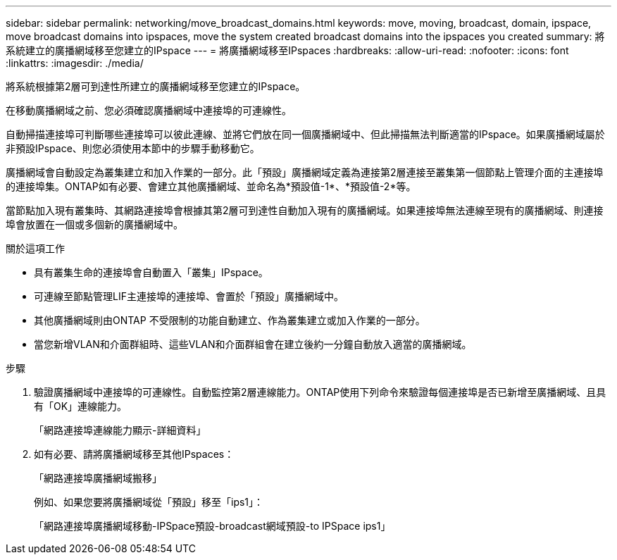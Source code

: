 ---
sidebar: sidebar 
permalink: networking/move_broadcast_domains.html 
keywords: move, moving, broadcast, domain, ipspace, move broadcast domains into ipspaces, move the system created broadcast domains into the ipspaces you created 
summary: 將系統建立的廣播網域移至您建立的IPspace 
---
= 將廣播網域移至IPspaces
:hardbreaks:
:allow-uri-read: 
:nofooter: 
:icons: font
:linkattrs: 
:imagesdir: ./media/


[role="lead"]
將系統根據第2層可到達性所建立的廣播網域移至您建立的IPspace。

在移動廣播網域之前、您必須確認廣播網域中連接埠的可連線性。

自動掃描連接埠可判斷哪些連接埠可以彼此連線、並將它們放在同一個廣播網域中、但此掃描無法判斷適當的IPspace。如果廣播網域屬於非預設IPspace、則您必須使用本節中的步驟手動移動它。

廣播網域會自動設定為叢集建立和加入作業的一部分。此「預設」廣播網域定義為連接第2層連接至叢集第一個節點上管理介面的主連接埠的連接埠集。ONTAP如有必要、會建立其他廣播網域、並命名為*預設值-1*、*預設值-2*等。

當節點加入現有叢集時、其網路連接埠會根據其第2層可到達性自動加入現有的廣播網域。如果連接埠無法連線至現有的廣播網域、則連接埠會放置在一個或多個新的廣播網域中。

.關於這項工作
* 具有叢集生命的連接埠會自動置入「叢集」IPspace。
* 可連線至節點管理LIF主連接埠的連接埠、會置於「預設」廣播網域中。
* 其他廣播網域則由ONTAP 不受限制的功能自動建立、作為叢集建立或加入作業的一部分。
* 當您新增VLAN和介面群組時、這些VLAN和介面群組會在建立後約一分鐘自動放入適當的廣播網域。


.步驟
. 驗證廣播網域中連接埠的可連線性。自動監控第2層連線能力。ONTAP使用下列命令來驗證每個連接埠是否已新增至廣播網域、且具有「OK」連線能力。
+
「網路連接埠連線能力顯示-詳細資料」

. 如有必要、請將廣播網域移至其他IPspaces：
+
「網路連接埠廣播網域搬移」

+
例如、如果您要將廣播網域從「預設」移至「ips1」：

+
「網路連接埠廣播網域移動-IPSpace預設-broadcast網域預設-to IPSpace ips1」



